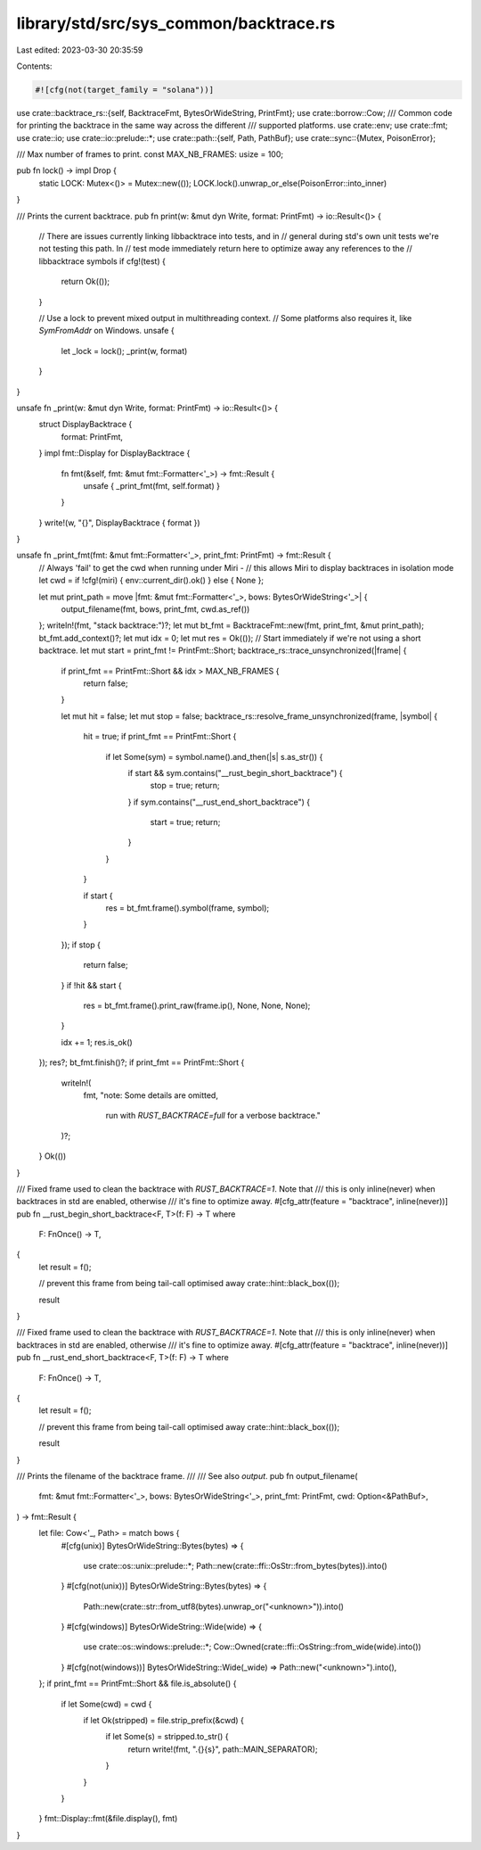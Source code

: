 library/std/src/sys_common/backtrace.rs
=======================================

Last edited: 2023-03-30 20:35:59

Contents:

.. code-block:: rs

    #![cfg(not(target_family = "solana"))]

use crate::backtrace_rs::{self, BacktraceFmt, BytesOrWideString, PrintFmt};
use crate::borrow::Cow;
/// Common code for printing the backtrace in the same way across the different
/// supported platforms.
use crate::env;
use crate::fmt;
use crate::io;
use crate::io::prelude::*;
use crate::path::{self, Path, PathBuf};
use crate::sync::{Mutex, PoisonError};

/// Max number of frames to print.
const MAX_NB_FRAMES: usize = 100;

pub fn lock() -> impl Drop {
    static LOCK: Mutex<()> = Mutex::new(());
    LOCK.lock().unwrap_or_else(PoisonError::into_inner)
}

/// Prints the current backtrace.
pub fn print(w: &mut dyn Write, format: PrintFmt) -> io::Result<()> {
    // There are issues currently linking libbacktrace into tests, and in
    // general during std's own unit tests we're not testing this path. In
    // test mode immediately return here to optimize away any references to the
    // libbacktrace symbols
    if cfg!(test) {
        return Ok(());
    }

    // Use a lock to prevent mixed output in multithreading context.
    // Some platforms also requires it, like `SymFromAddr` on Windows.
    unsafe {
        let _lock = lock();
        _print(w, format)
    }
}

unsafe fn _print(w: &mut dyn Write, format: PrintFmt) -> io::Result<()> {
    struct DisplayBacktrace {
        format: PrintFmt,
    }
    impl fmt::Display for DisplayBacktrace {
        fn fmt(&self, fmt: &mut fmt::Formatter<'_>) -> fmt::Result {
            unsafe { _print_fmt(fmt, self.format) }
        }
    }
    write!(w, "{}", DisplayBacktrace { format })
}

unsafe fn _print_fmt(fmt: &mut fmt::Formatter<'_>, print_fmt: PrintFmt) -> fmt::Result {
    // Always 'fail' to get the cwd when running under Miri -
    // this allows Miri to display backtraces in isolation mode
    let cwd = if !cfg!(miri) { env::current_dir().ok() } else { None };

    let mut print_path = move |fmt: &mut fmt::Formatter<'_>, bows: BytesOrWideString<'_>| {
        output_filename(fmt, bows, print_fmt, cwd.as_ref())
    };
    writeln!(fmt, "stack backtrace:")?;
    let mut bt_fmt = BacktraceFmt::new(fmt, print_fmt, &mut print_path);
    bt_fmt.add_context()?;
    let mut idx = 0;
    let mut res = Ok(());
    // Start immediately if we're not using a short backtrace.
    let mut start = print_fmt != PrintFmt::Short;
    backtrace_rs::trace_unsynchronized(|frame| {
        if print_fmt == PrintFmt::Short && idx > MAX_NB_FRAMES {
            return false;
        }

        let mut hit = false;
        let mut stop = false;
        backtrace_rs::resolve_frame_unsynchronized(frame, |symbol| {
            hit = true;
            if print_fmt == PrintFmt::Short {
                if let Some(sym) = symbol.name().and_then(|s| s.as_str()) {
                    if start && sym.contains("__rust_begin_short_backtrace") {
                        stop = true;
                        return;
                    }
                    if sym.contains("__rust_end_short_backtrace") {
                        start = true;
                        return;
                    }
                }
            }

            if start {
                res = bt_fmt.frame().symbol(frame, symbol);
            }
        });
        if stop {
            return false;
        }
        if !hit && start {
            res = bt_fmt.frame().print_raw(frame.ip(), None, None, None);
        }

        idx += 1;
        res.is_ok()
    });
    res?;
    bt_fmt.finish()?;
    if print_fmt == PrintFmt::Short {
        writeln!(
            fmt,
            "note: Some details are omitted, \
             run with `RUST_BACKTRACE=full` for a verbose backtrace."
        )?;
    }
    Ok(())
}

/// Fixed frame used to clean the backtrace with `RUST_BACKTRACE=1`. Note that
/// this is only inline(never) when backtraces in std are enabled, otherwise
/// it's fine to optimize away.
#[cfg_attr(feature = "backtrace", inline(never))]
pub fn __rust_begin_short_backtrace<F, T>(f: F) -> T
where
    F: FnOnce() -> T,
{
    let result = f();

    // prevent this frame from being tail-call optimised away
    crate::hint::black_box(());

    result
}

/// Fixed frame used to clean the backtrace with `RUST_BACKTRACE=1`. Note that
/// this is only inline(never) when backtraces in std are enabled, otherwise
/// it's fine to optimize away.
#[cfg_attr(feature = "backtrace", inline(never))]
pub fn __rust_end_short_backtrace<F, T>(f: F) -> T
where
    F: FnOnce() -> T,
{
    let result = f();

    // prevent this frame from being tail-call optimised away
    crate::hint::black_box(());

    result
}

/// Prints the filename of the backtrace frame.
///
/// See also `output`.
pub fn output_filename(
    fmt: &mut fmt::Formatter<'_>,
    bows: BytesOrWideString<'_>,
    print_fmt: PrintFmt,
    cwd: Option<&PathBuf>,
) -> fmt::Result {
    let file: Cow<'_, Path> = match bows {
        #[cfg(unix)]
        BytesOrWideString::Bytes(bytes) => {
            use crate::os::unix::prelude::*;
            Path::new(crate::ffi::OsStr::from_bytes(bytes)).into()
        }
        #[cfg(not(unix))]
        BytesOrWideString::Bytes(bytes) => {
            Path::new(crate::str::from_utf8(bytes).unwrap_or("<unknown>")).into()
        }
        #[cfg(windows)]
        BytesOrWideString::Wide(wide) => {
            use crate::os::windows::prelude::*;
            Cow::Owned(crate::ffi::OsString::from_wide(wide).into())
        }
        #[cfg(not(windows))]
        BytesOrWideString::Wide(_wide) => Path::new("<unknown>").into(),
    };
    if print_fmt == PrintFmt::Short && file.is_absolute() {
        if let Some(cwd) = cwd {
            if let Ok(stripped) = file.strip_prefix(&cwd) {
                if let Some(s) = stripped.to_str() {
                    return write!(fmt, ".{}{s}", path::MAIN_SEPARATOR);
                }
            }
        }
    }
    fmt::Display::fmt(&file.display(), fmt)
}


